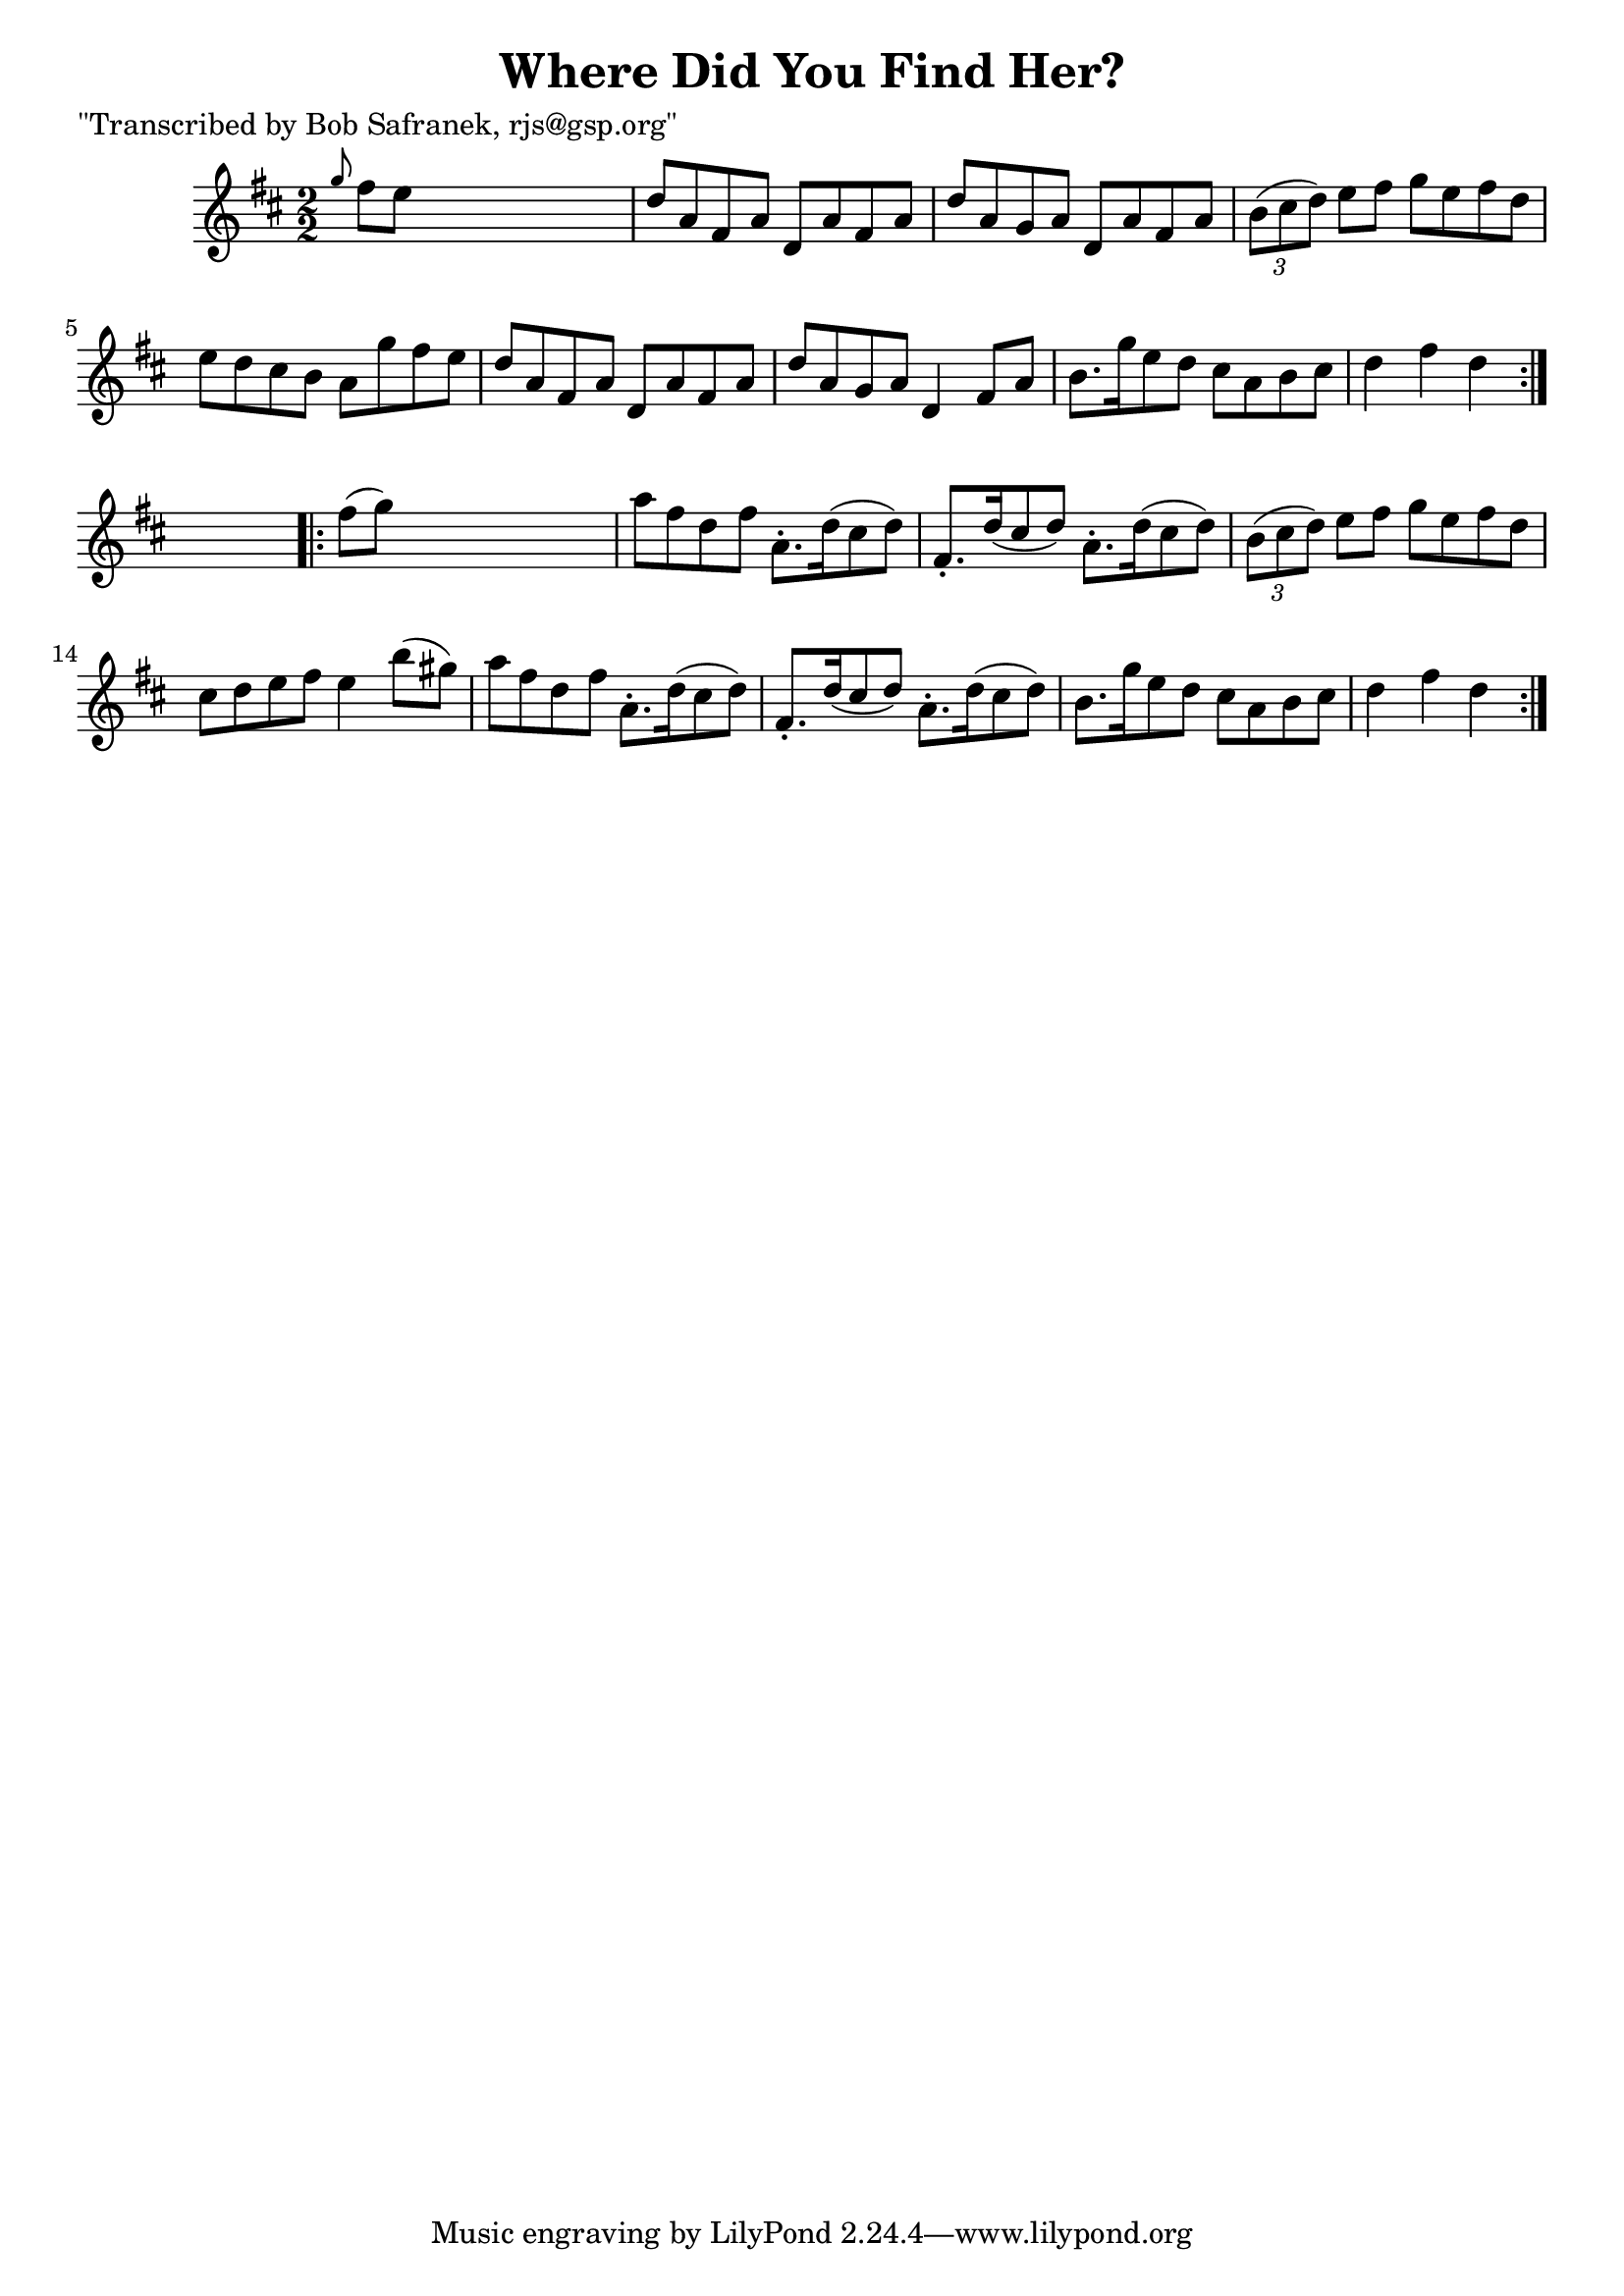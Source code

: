 
\version "2.16.2"
% automatically converted by musicxml2ly from xml/1758_bs.xml

%% additional definitions required by the score:
\language "english"


\header {
    poet = "\"Transcribed by Bob Safranek, rjs@gsp.org\""
    encoder = "abc2xml version 63"
    encodingdate = "2015-01-25"
    title = "Where Did You Find Her?"
    }

\layout {
    \context { \Score
        autoBeaming = ##f
        }
    }
PartPOneVoiceOne =  \relative g'' {
    \repeat volta 2 {
        \key d \major \numericTimeSignature\time 2/2 \grace { g8 } fs8 [
        e8 ] s2. | % 2
        d8 [ a8 fs8 a8 ] d,8 [ a'8 fs8 a8 ] | % 3
        d8 [ a8 g8 a8 ] d,8 [ a'8 fs8 a8 ] | % 4
        \times 2/3  {
            b8 ( [ cs8 d8 ) ] }
        e8 [ fs8 ] g8 [ e8 fs8 d8 ] | % 5
        e8 [ d8 cs8 b8 ] a8 [ g'8 fs8 e8 ] | % 6
        d8 [ a8 fs8 a8 ] d,8 [ a'8 fs8 a8 ] | % 7
        d8 [ a8 g8 a8 ] d,4 fs8 [ a8 ] | % 8
        b8. [ g'16 e8 d8 ] cs8 [ a8 b8 cs8 ] | % 9
        d4 fs4 d4 }
    s4 \repeat volta 2 {
        | \barNumberCheck #10
        fs8 ( [ g8 ) ] s2. | % 11
        a8 [ fs8 d8 fs8 ] a,8. -. [ d16 ( cs8 d8 ) ] | % 12
        fs,8. -. [ d'16 ( cs8 d8 ) ] a8. -. [ d16 ( cs8 d8 ) ] | % 13
        \times 2/3  {
            b8 ( [ cs8 d8 ) ] }
        e8 [ fs8 ] g8 [ e8 fs8 d8 ] | % 14
        cs8 [ d8 e8 fs8 ] e4 b'8 ( [ gs8 ) ] | % 15
        a8 [ fs8 d8 fs8 ] a,8. -. [ d16 ( cs8 d8 ) ] | % 16
        fs,8. -. [ d'16 ( cs8 d8 ) ] a8. -. [ d16 ( cs8 d8 ) ] | % 17
        b8. [ g'16 e8 d8 ] cs8 [ a8 b8 cs8 ] | % 18
        d4 fs4 d4 }
    }


% The score definition
\score {
    <<
        \new Staff <<
            \context Staff << 
                \context Voice = "PartPOneVoiceOne" { \PartPOneVoiceOne }
                >>
            >>
        
        >>
    \layout {}
    % To create MIDI output, uncomment the following line:
    %  \midi {}
    }


